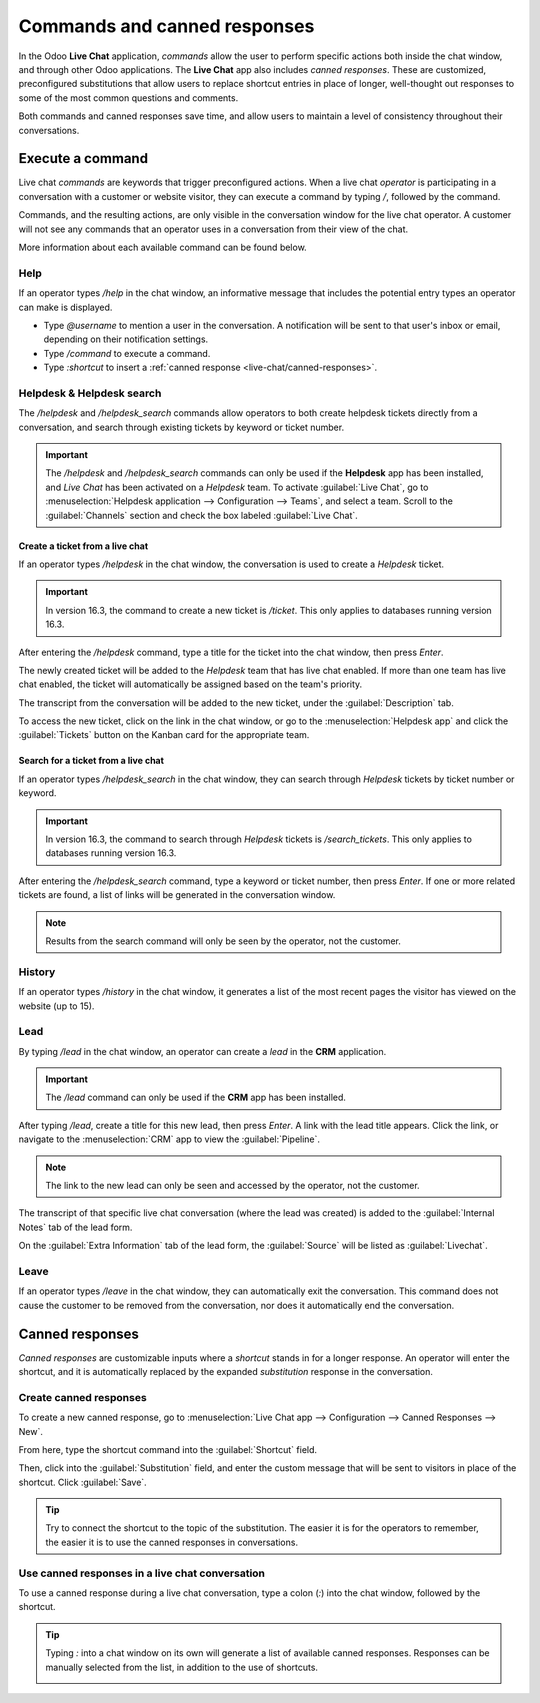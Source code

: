=============================
Commands and canned responses
=============================

In the Odoo **Live Chat** application, *commands* allow the user to perform specific actions both
inside the chat window, and through other Odoo applications. The **Live Chat** app also includes
*canned responses*. These are customized, preconfigured substitutions that allow users to replace
shortcut entries in place of longer, well-thought out responses to some of the most common questions
and comments.

Both commands and canned responses save time, and allow users to maintain a level of consistency
throughout their conversations.

Execute a command
=================

Live chat *commands* are keywords that trigger preconfigured actions. When a live chat *operator*
is participating in a conversation with a customer or website visitor, they can execute a command by
typing `/`, followed by the command.

Commands, and the resulting actions, are only visible in the conversation window for the live chat
operator. A customer will not see any commands that an operator uses in a conversation from their
view of the chat.

.. image:: responses/responses-ticket-link.png
   :align: center
   :alt: View of the chat window with a helpdesk ticket created in Odoo Live Chat.

More information about each available command can be found below.

Help
----

If an operator types `/help` in the chat window, an informative message that includes the potential
entry types an operator can make is displayed.

- Type `@username` to mention a user in the conversation. A notification will be sent to that user's
  inbox or email, depending on their notification settings.
- Type `/command` to execute a command.
- Type `:shortcut` to insert a :ref:`canned response <live-chat/canned-responses>`.

.. seealso::
  - :doc:`/applications/productivity/discuss`
  - :doc:`/applications/productivity/discuss/team_communication`

Helpdesk & Helpdesk search
--------------------------

The `/helpdesk` and `/helpdesk_search` commands allow operators to both create helpdesk tickets
directly from a conversation, and search through existing tickets by keyword or ticket number.

.. important::
   The `/helpdesk` and `/helpdesk_search` commands can only be used if the **Helpdesk** app has been
   installed, and *Live Chat* has been activated on a *Helpdesk* team. To activate :guilabel:`Live
   Chat`, go to :menuselection:`Helpdesk application --> Configuration --> Teams`, and select a
   team. Scroll to the :guilabel:`Channels` section and check the box labeled :guilabel:`Live Chat`.

Create a ticket from a live chat
~~~~~~~~~~~~~~~~~~~~~~~~~~~~~~~~

If an operator types `/helpdesk` in the chat window, the conversation is used to create a *Helpdesk*
ticket.

.. important::
   In version 16.3, the command to create a new ticket is `/ticket`. This only applies to databases
   running version 16.3.

After entering the `/helpdesk` command, type a title for the ticket into the chat window, then press
`Enter`.

.. image:: responses/helpdesk.png
   :align: center
   :alt: View of the results from a helpdesk search in a Live Chat conversation.

The newly created ticket will be added to the *Helpdesk* team that has live chat enabled. If more
than one team has live chat enabled, the ticket will automatically be assigned based on the team's
priority.

The transcript from the conversation will be added to the new ticket, under the
:guilabel:`Description` tab.

To access the new ticket, click on the link in the chat window, or go to the
:menuselection:`Helpdesk app` and click the :guilabel:`Tickets` button on the Kanban card for the
appropriate team.

Search for a ticket from a live chat
~~~~~~~~~~~~~~~~~~~~~~~~~~~~~~~~~~~~

If an operator types `/helpdesk_search` in the chat window, they can search through *Helpdesk*
tickets by ticket number or keyword.

.. important::
   In version 16.3, the command to search through *Helpdesk* tickets is `/search_tickets`. This only
   applies to databases running version 16.3.

After entering the `/helpdesk_search` command, type a keyword or ticket number, then press `Enter`.
If one or more related tickets are found, a list of links will be generated in the conversation
window.

.. image:: responses/helpdesk-search.png
   :align: center
   :alt: View of the results from a helpdesk search in a Live Chat conversation.

.. note::
   Results from the search command will only be seen by the operator, not the customer.

History
-------

If an operator types `/history` in the chat window, it generates a list of the most recent pages the
visitor has viewed on the website (up to 15).

.. image:: responses/responses-history.png
   :align: center
   :alt: View of the results from a /history command in a Live Chat conversation.

Lead
----

By typing `/lead` in the chat window, an operator can create a *lead* in the **CRM** application.

.. image:: responses/responses-lead.png
   :align: center
   :alt: View of the results from a /lead command in a Live Chat conversation.

.. important::
   The `/lead` command can only be used if the **CRM** app has been installed.

After typing `/lead`, create a title for this new lead, then press `Enter`. A link with the lead
title appears. Click the link, or navigate to the :menuselection:`CRM` app to view the
:guilabel:`Pipeline`.

.. note::
   The link to the new lead can only be seen and accessed by the operator, not the customer.

The transcript of that specific live chat conversation (where the lead was created) is added to the
:guilabel:`Internal Notes` tab of the lead form.

On the :guilabel:`Extra Information` tab of the lead form, the :guilabel:`Source` will be listed as
:guilabel:`Livechat`.

Leave
-----

If an operator types `/leave` in the chat window, they can automatically exit the conversation. This
command does not cause the customer to be removed from the conversation, nor does it automatically
end the conversation.

.. seealso::
   - :doc:`/applications/sales/crm/acquire_leads`
   - :doc:`/applications/services/helpdesk/overview/getting_started`

.. _live-chat/canned-responses:

Canned responses
================

*Canned responses* are customizable inputs where a *shortcut* stands in for a longer response. An
operator will enter the shortcut, and it is automatically replaced by the expanded *substitution*
response in the conversation.

Create canned responses
-----------------------

To create a new canned response, go to :menuselection:`Live Chat app --> Configuration --> Canned
Responses --> New`.

From here, type the shortcut command into the :guilabel:`Shortcut` field.

Then, click into the :guilabel:`Substitution` field, and enter the custom message that will be sent
to visitors in place of the shortcut. Click :guilabel:`Save`.

.. tip::
   Try to connect the shortcut to the topic of the substitution. The easier it is for the operators
   to remember, the easier it is to use the canned responses in conversations.

Use canned responses in a live chat conversation
------------------------------------------------

To use a canned response during a live chat conversation, type a colon (`:`) into the chat window,
followed by the shortcut.

.. example::
   An operator is chatting with a visitor. As soon as they type `:` they would see a list of
   available responses. They can manually select one from the list, or continue to type. If they
   want to use the canned response `'I am sorry to hear that.'`, they would type `:sorry`.

.. image:: responses/canned-responses.png
   :align: center
   :alt: View of a chat window and the use of a canned response in Odoo Live Chat.

.. tip::
   Typing `:` into a chat window on its own will generate a list of available canned responses.
   Responses can be manually selected from the list, in addition to the use of shortcuts.

   .. image:: responses/response-list.png
      :align: center
      :alt: View of a chat window and the list of available canned responses.
